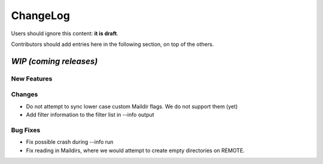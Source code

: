 =========
ChangeLog
=========

Users should ignore this content: **it is draft**.

Contributors should add entries here in the following section, on top of the
others.

`WIP (coming releases)`
=======================

New Features
------------

Changes
-------

* Do not attempt to sync lower case custom Maildir flags. We do not
  support them (yet)
* Add filter information to the filter list in --info output

Bug Fixes
---------

* Fix possible crash during --info run
* Fix reading in Maildirs, where we would attempt to create empty
  directories on REMOTE.
